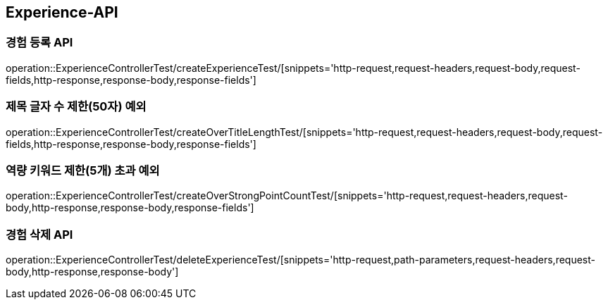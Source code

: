 [[Experience-API]]
== Experience-API

[[CreateExperienceTest]]
=== 경험 등록 API

operation::ExperienceControllerTest/createExperienceTest/[snippets='http-request,request-headers,request-body,request-fields,http-response,response-body,response-fields']

[[CreateOverTitleLengthTest]]
=== 제목 글자 수 제한(50자) 예외

operation::ExperienceControllerTest/createOverTitleLengthTest/[snippets='http-request,request-headers,request-body,request-fields,http-response,response-body,response-fields']

[[CreateOverStrongPointCountTest]]
=== 역량 키워드 제한(5개) 초과 예외

operation::ExperienceControllerTest/createOverStrongPointCountTest/[snippets='http-request,request-headers,request-body,http-response,response-body,response-fields']

[[DeleteExperienceTest]]
=== 경험 삭제 API

operation::ExperienceControllerTest/deleteExperienceTest/[snippets='http-request,path-parameters,request-headers,request-body,http-response,response-body']
